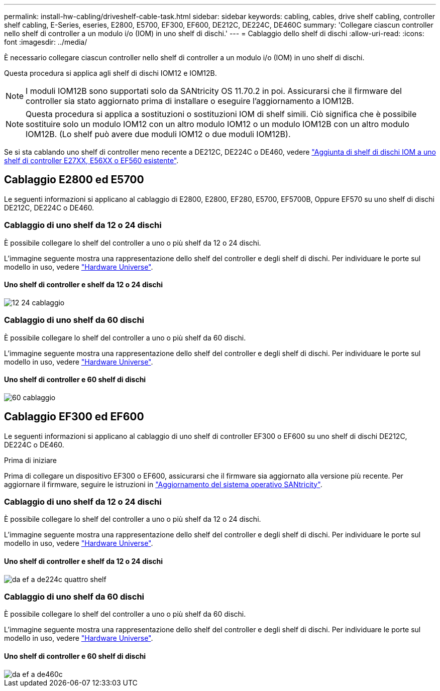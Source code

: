 ---
permalink: install-hw-cabling/driveshelf-cable-task.html 
sidebar: sidebar 
keywords: cabling, cables, drive shelf cabling, controller shelf cabling, E-Series, eseries, E2800, E5700, EF300, EF600, DE212C, DE224C, DE460C 
summary: 'Collegare ciascun controller nello shelf di controller a un modulo i/o (IOM) in uno shelf di dischi.' 
---
= Cablaggio dello shelf di dischi
:allow-uri-read: 
:icons: font
:imagesdir: ../media/


[role="lead"]
È necessario collegare ciascun controller nello shelf di controller a un modulo i/o (IOM) in uno shelf di dischi.

Questa procedura si applica agli shelf di dischi IOM12 e IOM12B.


NOTE: I moduli IOM12B sono supportati solo da SANtricity OS 11.70.2 in poi. Assicurarsi che il firmware del controller sia stato aggiornato prima di installare o eseguire l'aggiornamento a IOM12B.


NOTE: Questa procedura si applica a sostituzioni o sostituzioni IOM di shelf simili. Ciò significa che è possibile sostituire solo un modulo IOM12 con un altro modulo IOM12 o un modulo IOM12B con un altro modulo IOM12B. (Lo shelf può avere due moduli IOM12 o due moduli IOM12B).

Se si sta cablando uno shelf di controller meno recente a DE212C, DE224C o DE460, vedere https://mysupport.netapp.com/ecm/ecm_download_file/ECMLP2859057["Aggiunta di shelf di dischi IOM a uno shelf di controller E27XX, E56XX o EF560 esistente"^].



== Cablaggio E2800 ed E5700

Le seguenti informazioni si applicano al cablaggio di E2800, E2800, EF280, E5700, EF5700B, Oppure EF570 su uno shelf di dischi DE212C, DE224C o DE460.



=== Cablaggio di uno shelf da 12 o 24 dischi

È possibile collegare lo shelf del controller a uno o più shelf da 12 o 24 dischi.

L'immagine seguente mostra una rappresentazione dello shelf del controller e degli shelf di dischi. Per individuare le porte sul modello in uso, vedere https://hwu.netapp.com/Controller/Index?platformTypeId=2357027["Hardware Universe"^].



==== Uno shelf di controller e shelf da 12 o 24 dischi

image::../media/12_24_cabling.png[12 24 cablaggio]



=== Cablaggio di uno shelf da 60 dischi

È possibile collegare lo shelf del controller a uno o più shelf da 60 dischi.

L'immagine seguente mostra una rappresentazione dello shelf del controller e degli shelf di dischi. Per individuare le porte sul modello in uso, vedere https://hwu.netapp.com/Controller/Index?platformTypeId=2357027["Hardware Universe"^].



==== Uno shelf di controller e 60 shelf di dischi

image::../media/60_cabling.png[60 cablaggio]



== Cablaggio EF300 ed EF600

Le seguenti informazioni si applicano al cablaggio di uno shelf di controller EF300 o EF600 su uno shelf di dischi DE212C, DE224C o DE460.

.Prima di iniziare
Prima di collegare un dispositivo EF300 o EF600, assicurarsi che il firmware sia aggiornato alla versione più recente. Per aggiornare il firmware, seguire le istruzioni in link:../upgrade-santricity/index.html["Aggiornamento del sistema operativo SANtricity"^].



=== Cablaggio di uno shelf da 12 o 24 dischi

È possibile collegare lo shelf del controller a uno o più shelf da 12 o 24 dischi.

L'immagine seguente mostra una rappresentazione dello shelf del controller e degli shelf di dischi. Per individuare le porte sul modello in uso, vedere https://hwu.netapp.com/Controller/Index?platformTypeId=2357027["Hardware Universe"^].



==== Uno shelf di controller e shelf da 12 o 24 dischi

image::../media/ef_to_de224c_four_shelves.png[da ef a de224c quattro shelf]



=== Cablaggio di uno shelf da 60 dischi

È possibile collegare lo shelf del controller a uno o più shelf da 60 dischi.

L'immagine seguente mostra una rappresentazione dello shelf del controller e degli shelf di dischi. Per individuare le porte sul modello in uso, vedere https://hwu.netapp.com/Controller/Index?platformTypeId=2357027["Hardware Universe"^].



==== Uno shelf di controller e 60 shelf di dischi

image::../media/ef_to_de460c.png[da ef a de460c]
